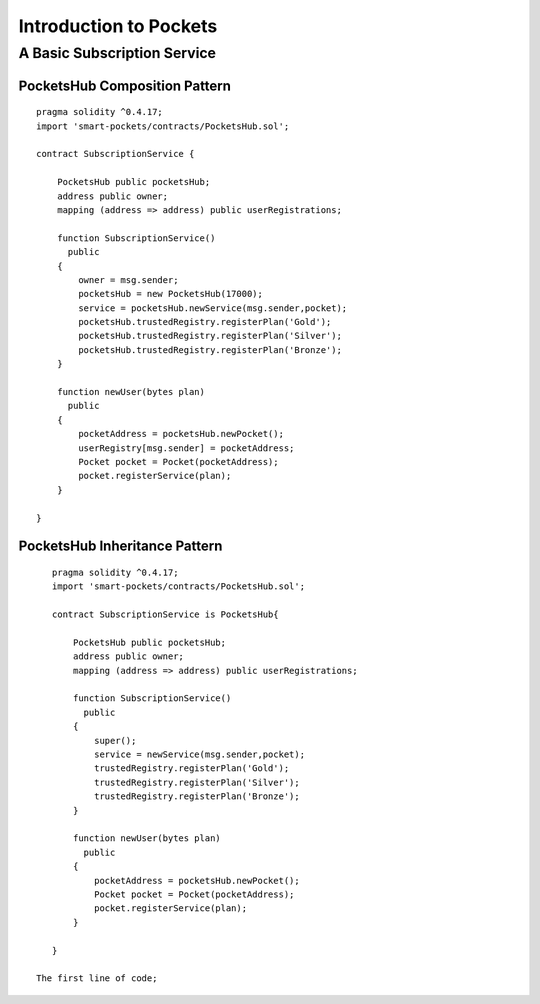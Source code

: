 ###############################
Introduction to Pockets 
###############################

.. _basic-pocket-service:

***********************
A Basic Subscription Service 
***********************

PocketsHub Composition Pattern
==============================

::

    pragma solidity ^0.4.17;
    import 'smart-pockets/contracts/PocketsHub.sol';

    contract SubscriptionService {  

        PocketsHub public pocketsHub;
        address public owner;
        mapping (address => address) public userRegistrations;

        function SubscriptionService()
          public 
        {
            owner = msg.sender;
            pocketsHub = new PocketsHub(17000);
            service = pocketsHub.newService(msg.sender,pocket);
            pocketsHub.trustedRegistry.registerPlan('Gold');
            pocketsHub.trustedRegistry.registerPlan('Silver');
            pocketsHub.trustedRegistry.registerPlan('Bronze');
        }

        function newUser(bytes plan)
          public
        {
            pocketAddress = pocketsHub.newPocket();
            userRegistry[msg.sender] = pocketAddress;
            Pocket pocket = Pocket(pocketAddress);
            pocket.registerService(plan);
        }

    }
    

PocketsHub Inheritance Pattern 
==============================
::

    pragma solidity ^0.4.17;
    import 'smart-pockets/contracts/PocketsHub.sol';

    contract SubscriptionService is PocketsHub{  

        PocketsHub public pocketsHub;
        address public owner;
        mapping (address => address) public userRegistrations;

        function SubscriptionService()
          public 
        {
            super();
            service = newService(msg.sender,pocket);
            trustedRegistry.registerPlan('Gold');
            trustedRegistry.registerPlan('Silver');
            trustedRegistry.registerPlan('Bronze');
        }

        function newUser(bytes plan)
          public
        {
            pocketAddress = pocketsHub.newPocket();
            Pocket pocket = Pocket(pocketAddress);
            pocket.registerService(plan);
        }

    }
    
 The first line of code;